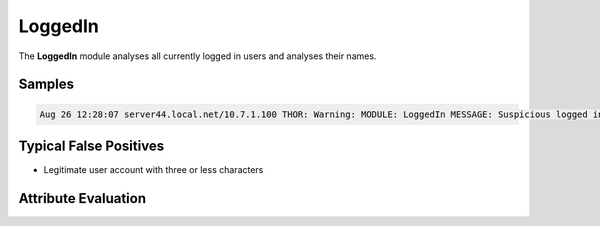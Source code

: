 LoggedIn
========

The **LoggedIn** module analyses all currently logged in users and analyses their names.

Samples
-------

.. code::

	Aug 26 12:28:07 server44.local.net/10.7.1.100 THOR: Warning: MODULE: LoggedIn MESSAGE: Suspicious logged in user name KEYWORD: ^[0-9a-z]{1,3}$ USER: abc SCORE: 75

Typical False Positives
-----------------------

* Legitimate user account with three or less characters

Attribute Evaluation
--------------------

.. csv-table::
     :file: ../csv/loggedin.csv
     :widths: 20, 50, 10, 10, 10
     :delim: ;
     :header-rows: 1